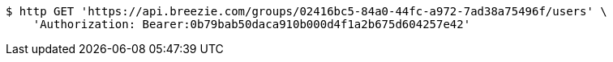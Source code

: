 [source,bash]
----
$ http GET 'https://api.breezie.com/groups/02416bc5-84a0-44fc-a972-7ad38a75496f/users' \
    'Authorization: Bearer:0b79bab50daca910b000d4f1a2b675d604257e42'
----
